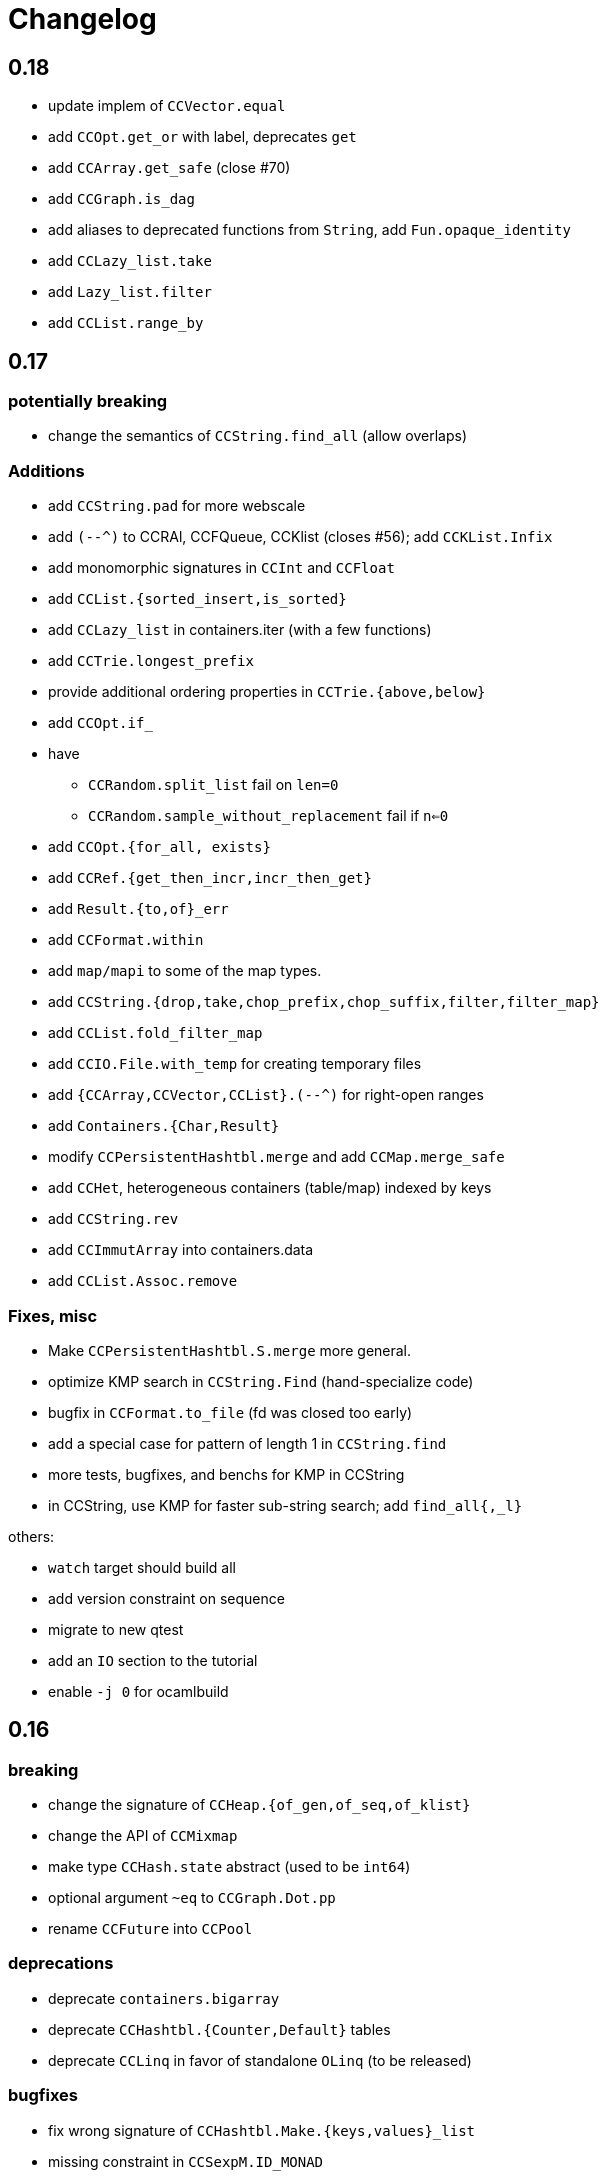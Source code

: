 = Changelog

== 0.18

- update implem of `CCVector.equal`
- add `CCOpt.get_or` with label, deprecates `get`
- add `CCArray.get_safe` (close #70)
- add `CCGraph.is_dag`
- add aliases to deprecated  functions from `String`, add `Fun.opaque_identity`
- add `CCLazy_list.take`
- add `Lazy_list.filter`
- add `CCList.range_by`

== 0.17

=== potentially breaking

- change the semantics of `CCString.find_all` (allow overlaps)

=== Additions

- add `CCString.pad` for more webscale
- add `(--^)` to CCRAl, CCFQueue, CCKlist (closes #56); add `CCKList.Infix`
- add monomorphic signatures in `CCInt` and `CCFloat`
- add `CCList.{sorted_insert,is_sorted}`
- add `CCLazy_list` in containers.iter (with a few functions)
- add `CCTrie.longest_prefix`
- provide additional ordering properties in `CCTrie.{above,below}`
- add `CCOpt.if_`
- have
  * `CCRandom.split_list` fail on `len=0`
  * `CCRandom.sample_without_replacement` fail if `n<=0`
- add `CCOpt.{for_all, exists}`
- add `CCRef.{get_then_incr,incr_then_get}`
- add `Result.{to,of}_err`
- add `CCFormat.within`
- add `map/mapi` to some of the map types.
- add `CCString.{drop,take,chop_prefix,chop_suffix,filter,filter_map}`
- add `CCList.fold_filter_map`
- add `CCIO.File.with_temp` for creating temporary files
- add `{CCArray,CCVector,CCList}.(--^)` for right-open ranges
- add `Containers.{Char,Result}`
- modify `CCPersistentHashtbl.merge` and add `CCMap.merge_safe`
- add `CCHet`, heterogeneous containers (table/map) indexed by keys
- add `CCString.rev`
- add `CCImmutArray` into containers.data
- add `CCList.Assoc.remove`

=== Fixes, misc

- Make `CCPersistentHashtbl.S.merge` more general.
- optimize KMP search in `CCString.Find` (hand-specialize code)
- bugfix in `CCFormat.to_file` (fd was closed too early)

- add a special case for pattern of length 1 in `CCString.find`
- more tests, bugfixes, and benchs for KMP in CCString
- in CCString, use KMP for faster sub-string search; add `find_all{,_l}`

others:

- `watch` target should build all
- add version constraint on sequence
- migrate to new qtest
- add an `IO` section to the tutorial
- enable `-j 0` for ocamlbuild

== 0.16

=== breaking

- change the signature of `CCHeap.{of_gen,of_seq,of_klist}`
- change the API of `CCMixmap`
- make type `CCHash.state` abstract (used to be `int64`)
- optional argument `~eq` to `CCGraph.Dot.pp`
- rename `CCFuture` into `CCPool`

=== deprecations

- deprecate `containers.bigarray`
- deprecate `CCHashtbl.{Counter,Default}` tables
- deprecate `CCLinq` in favor of standalone `OLinq` (to be released)

=== bugfixes

- fix wrong signature of `CCHashtbl.Make.{keys,values}_list`
- missing constraint in `CCSexpM.ID_MONAD`

=== new features

- add a tutorial file
- add a printer into CCHeap
- add `{CCList,CCOpt}.Infix` modules
- add `CCOpt.map_or`, deprecating `CCopt.maybe`
- add `CCFormat.sprintf_no_color`
- add `CCFormat.{h,v,hov,hv}box` printer combinators
- add `CCFormat.{with_color, with_colorf}`
- add `CCList.hd_tl`
- add `CCResult.{map_or,get_or}`
- add `CCGraph.make` and utils
- add `CCHashtbl.add_list`
- add counter function in `CCHashtbl`, to replace `CCHashtbl.Counter`
- add `CCPair.make`
- add `CCString.Split.{left,right}_exn`
- add `CCIO.File.{read,write,append}` for quickly handling files
- add `CCRandom.pick_{list,array}`
- add `CCList.Assoc.update`
- add `CCList.Assoc.mem`
- add `{CCMap,CCHashtbl}.get_or` for lookup with default value
- add `CCLock.{decr_then_get, get_then_{decr,set,clear}}`
- rename `CCFuture` into `CCPool`, expose the thread pool
- split `CCTimer` out of `CCFuture`, a standalone 1-thread timer
- move `CCThread.Queue` into `CCBlockingQueue`
- add `CCResult`, with dependency on `result` for retrocompat
- add `CCThread.spawn{1,2}`
- add many helpers in `CCUnix` (for sockets, files, and processes)
- add `CCFun.finally{1,2}`, convenience around `finally`
- add `CCLock.update_map`
- add `CCLock.{incr_then_get,get_then_incr}`
- add breaking space in `CCFormat.{pair,triple,quad}`
- update `examples/id_sexp` so it can read on stdin
- add `CCList.fold_map2`

== 0.15

=== breaking changes

- remove deprecated `CCFloat.sign`
- remove deprecated `CCSexpStream`

=== other changes

- basic color handling in `CCFormat`, using tags and ANSI codes
- add `CCVector.ro_vector` as a convenience alias
- add `CCOrd.option`
- add `CCMap.{keys,values}`
- add wip `CCAllocCache`, an allocation cache for short-lived arrays
- add `CCError.{join,both}` applicative functions for CCError
- opam: depend on ecamlbuild
- work on `CCRandom` by octachron:
  * add an uniformity test
  * Make `split_list` uniform
  * Add sample_without_replacement

- bugfix: forgot to export `{Set.Map}.OrderedType` in `Containers`

== 0.14

=== breaking changes

- change the type `'a CCParse.t` with continuations
- add labels on `CCParse.parse_*` functions
- change semantics of `CCList.Zipper.is_empty`

=== other changes

- deprecate `CCVector.rev'`, renamed into `CCVector.rev_in_place`
- deprecate `CCVector.flat_map'`, renamed `flat_map_seq`

- add `CCMap.add_{list,seqe`
- add `CCSet.add_{list,seq}`
- fix small uglyness in `Map.print` and `Set.print`
- add `CCFormat.{ksprintf,string_quoted}`
- add `CCArray.sort_generic` for sorting over array-like structures in place
- add `CCHashtbl.add` mimicking the stdlib `Hashtbl.add`
- add `CCString.replace` and tests
- add `CCPersistentHashtbl.stats`
- reimplementation of `CCPersistentHashtbl`
- add `make watch` target
- add `CCVector.rev_iter`
- add `CCVector.append_list`
- add `CCVector.ensure_with`
- add `CCVector.return`
- add `CCVector.find_map`
- add `CCVector.flat_map_list`
- add `Containers.Hashtbl` with most combinators of `CCHashtbl`
- many more functions in `CCList.Zipper`
- large update of `CCList.Zipper`
- add `CCHashtbl.update`
- improve `CCHashtbl.MakeCounter`
- add `CCList.fold_flat_map`
- add module `CCChar`
- add functions in `CCFormat`
- add `CCPrint.char`
- add `CCVector.to_seq_rev`
- doc and tests for `CCLevenshtein`
- expose blocking decoder in `CCSexpM`
- add `CCList.fold_map`
- add `CCError.guard_str_trace`
- add `CCError.of_exn_trace`
- add `CCKlist.memoize` for costly computations
- add `CCLevenshtein.Index.{of,to}_{gen,seq}` and `cardinal`

- small bugfix in `CCSexpM.print`
- fix broken link to changelog (fix #51)
- fix doc generation for `containers.string`
- bugfix in `CCString.find`
- raise exception in `CCString.replace` if `sub=""`
- bugfix in hashtable printing
- bugfix in `CCKList.take`, it was slightly too eager

== 0.13

=== Breaking changes

- big refactoring of `CCLinq` (now simpler and cleaner)
- changed the types `input` and `ParseError`  in `CCParse`
- move `containers.misc` and `containers.lwt` into their own repo
- change the exceptions in `CCVector`
- change signature of `CCDeque.of_seq`

=== Other changes

- add module `CCWBTree`, a weight-balanced tree, in `containers.data`.
- add module `CCBloom` in `containers.data`, a bloom filter
- new module `CCHashTrie` in `containers.data`, HAMT-like associative map
- add module `CCBitField` in `containers.data`, a safe abstraction for bitfields of < 62 bits
- add module `CCHashSet` into `containers.data`, a mutable set
- add module `CCInt64`
- move module `RAL` into `containers.data` as `CCRAL`
- new module `CCThread` in `containers.thread`, utils for threading (+ blocking queue)
- new module `CCSemaphore` in `containers.thread`, with simple semaphore
- add `containers.top`, a small library that installs printers

- add `CCParse.memo` for memoization (changes `CCParse.input`)
- add `CCString.compare_versions`
- update `CCHash` with a functor and module type for generic hashing
- add `CCList.{take,drop}_while`; improve map performance
- add `CCList.cons_maybe`
- add `CCArray.bsearch` (back from batteries)
- add fair functions to `CCKList`
- deprecate `CCList.split`, introduce `CCList.take_drop` instead.
- add `CCKtree.force`
- add tests to `CCIntMap`; now flagged "stable" (for the API)
- add `CCOpt.choice_seq`
- add `CCOpt.print`
- add `CCIntMap.{equal,compare,{of,to,add}_{gen,klist}}`
- add `CCThread.Barrier` for simple synchronization
- add `CCPersistentArray.{append,flatten,flat_map,of_gen,to_gen}`
- add `CCDeque.clear`
- add `CCDeque.{fold,append_{front,back},{of,to}_{gen,list}}` and others
- add `CCKList.{zip, unzip}`
- add `CCKList.{of_array,to_array}`
- add `CCKList.{head,tail,mapi,iteri}`
- add `CCKList.{unfold,of_gen}`
- add `CCParse.{input_of_chan,parse_file,parse_file_exn}`
- modify `CCParse.U.list` to skip newlines
- add `CCDeque.print`
- add `CCBV.print`
- add printer to `CCHashtbl`

- bugfix in `CCSexpM`
- new tests in `CCTrie`; bugfix in `CCTrie.below`
- lots of new tests
- more benchmarks; cleanup of benchmarks
- migration of tests to 100% qtest
- migration markdown to asciidoc for doc (readme, etc.)
- add tests to `CCIntMap`, add type safety, and fix various bugs in `{union,inter}`
- more efficient `CCThread.Queue.{push,take}_list`
- slightly different implem for `CCThread.Queue.{take,push}`
- new implementation for `CCDeque`, more efficient
- update makefile (target devel)

== 0.12

=== breaking

- change type of `CCString.blit` so it writes into `Bytes.t`
- better default opening flags for `CCIO.with_{in, out}`

=== non-breaking

NOTE: use of `containers.io` is deprecated (its only module has moved to `containers`)

- add `CCString.mem`
- add `CCString.set` for updating immutable strings
- add `CCList.cons` function
- enable `-safe-string` on the project; fix `-safe-string` issues
- move `CCIO` from `containers.io` to `containers`, add dummy module in `containers.io`
- add `CCIO.read_all_bytes`, reading a whole file into a `Bytes.t`
- add `CCIO.with_in_out` to read and write a file
- add `CCArray1` in containers.bigarray, a module on 1-dim bigarrays (experimental)
- add module `CCGraph` in `containers.data`, a simple graph abstraction similar to `LazyGraph`
- add a lot of string functions in `CCString`
- add `CCError.catch`, in prevision of the future standard `Result.t` type
- add `CCError.Infix` module
- add `CCHashconsedSet` in `containers.data` (set with maximal struct sharing)

- fix: use the proper array module in `CCRingBuffer`
- bugfix: `CCRandom.float_range`

== 0.11

- add `CCList.{remove,is_empty}`
- add `CCOpt.is_none`
- remove packs for `containers_string` and `containers_advanced`
- add `Containers_string.Parse`, very simple monadic parser combinators
- add `CCList.{find_pred,find_pred_exn}`
- bugfix in `CCUnix.escape_str`
- add methods and accessors to `CCUnix`
- in `CCUnix`, use `Unix.environment` as the default environment
- add `CCList.partition_map`
- `RingBuffer.{of_array, to_array}` convenience functions
- `containers.misc.RAL`: more efficient in memory (unfold list)
- add `CCInt.pow` (thanks to bernardofpc)
- add `CCList.group_succ`
- `containers.data.CCMixset`, set of values indexed by poly keys
- disable warning 32 (unused val) in .merlin
- some infix operators for `CCUnix`
- add `CCUnix.async_call` for spawning and communicating with subprocess
- add `CCList.Set.{add,remove}`
- fix doc of `CCstring.Split.list_`

== 0.10

- add `containers.misc.Puf.iter`
- add `CCString.{lines,unlines,concat_gen}`
- `CCUnix` (with a small subprocess API)
- add `CCList.{sorted_merge_uniq, uniq_succ}`
- breaking: fix documentation of `CCList.sorted_merge` (different semantics)
- `CCPersistentArray` (credit to @gbury and Jean-Christophe Filliâtre)
- `CCIntMap` (big-endian patricia trees) in containers.data
- bugfix in `CCFQueue.add_seq_front`
- add `CCFQueue.{rev, --}`
- add `App_parse` in `containers.string`, experimental applicative parser combinators
- remove `containers.pervasives`, add the module `Containers` to core
- bugfix in `CCFormat.to_file`

== 0.9

- add `Float`, `Ref`, `Set`, `Format` to `CCPervasives`
- `CCRingBuffer.append` (simple implementation)
- `containers.data` now depends on bytes
- new `CCRingBuffer` module, imperative deque with batch (blit) operations,
  mostly done by Carmelo Piccione
- new `Lwt_pipe` and `Lwt_klist` streams for Lwt, respectively (un)bounded
  synchronized queues and lazy lists
- `CCKTree.print`, a simple S-expressions printer for generic trees
- Add `CCMixmap` in containers.data (close #40), functional alternative to `CCMixtbl`
- remove old META file
- simplified `CCTrie` implementation
- use "compiledObject: best" in `_oasis` for binaries
- document some invariants in `CCCache` (see #38)
- tests for `CCCache.lru`
- fix `CCFormat.seq` combinator
- add `CCSet` module in core/
- add `CCRef` module in core/

== 0.8

- add `@Emm` to authors
- refactored heavily `CCFuture` (much simpler, cleaner, basic API and thread pool)
- add `CCLock` in containers.thread
- merged `test_levenshtein` with other tests
- Add experimental rose tree in `Containers_misc.RoseTree`.
- remove a lot of stuff from `containers.misc` (see `_oasis` for details)
- `make devel` command, activating most flags, for developpers (see #27)
- use benchmark 1.4, with the upstreamed tree system
- test `ccvector.iteri`
- add `CCFormat` into core/
- infix map operators for `CCArray`
- `fold_while` impl for `CCList` and `CCArray`
- Added `CCBigstring.length` for more consistency with the `CCString` module.
- Added name and dev fields in the OPAM file for local pinning.
- Fix `CCIO.remove*` functions.
- Added `CCIO.remove_safe`.
- only build doc if all the required flags are enabled
- `CCHashtbl.{keys,values}_list` in the functor as well. Better doc.
- `CCHashtbl.{keys,values}_list`
- more accurate type for `CCHashtbl.Make`

== 0.7

=== breaking

- remove `cgi`/
- removed useless Lwt-related module
- remove `CCGen` and `CCsequence` (use the separate libraries)
- split the library into smaller pieces (with `containers.io`, `containers.iter`,
    `containers.sexp`, `containers.data`)

=== other changes

- cleanup: move sub-libraries to their own subdir each; mv everything into `src/`
- `sexp`:
    * `CCSexp` now splitted into `CCSexp` (manipulating expressions) and `CCSexpStream`
    * add `CCSexpM` for a simpler, monadic parser of S-expressions (deprecating `CCSexpStream`)
- `core`:
    * `CCString.fold`
    * `CCstring.suffix`
    * more efficient `CCString.init`
    * fix errors in documentation of `CCString` (slightly over-reaching sed)
    * add `CCFloat.{fsign, sign_exn}` (thanks @bernardofpc)
- new `containers.bigarray`, with `CCBigstring`
- `CCHashtbl.map_list`
- `io`:
    * `CCIO.read_all` now with ?size parameter
    * use `Bytes.extend` (praise modernity!)
    * bugfix in `CCIO.read_all` and `CCIO.read_chunks`
- use `-no-alias-deps`

== 0.6.1

- use subtree `gen/` for `CCGen` (symlink) rather than a copy.
- Add benchmarks for the function `iter` of iterators.
- `CCKTree`: more printers (to files), `Format` printer
- `CCOpt.get_lazy` convenience function
- introduce `CCFloat`, add float functions to `CCRandom` (thanks to @struktured)

== 0.6

=== breaking changes

- new `CCIO` module, much simpler, but incompatible interface
- renamed `CCIO` to `advanced.CCMonadIO`

=== other changes

- `CCMultiSet.{add_mult,remove_mult,update}`
- `CCVector.{top,top_exn}`
- `CCFun.compose_binop` (binary composition)
- `CCList.init`
- `CCError.map2` has a more general type (thanks to @hcarty)
- new module `CCCache`
    * moved from `misc`
    * add `CCache`.{size,iter}
    * incompatible interface (functor -> values), much simpler to use
- `lwt/Lwt_actor` stub, for erlang-style concurrency (albeit much much more naive)
- `misc/Mixtbl` added from its old repository
- more benchmarks, with a more general system to select/run them
- more efficient versions of `CCList.{flatten,append,flat_map}`, some functions
  are now tailrec


== 0.5

=== breaking changes

- dependency on `cppo` (thanks to @whitequark, see `AUTHORS.md`) and `bytes`
- `CCError`:
    * now polymorphic on the error type
    * some retro-incompatibilies (wrap,guard)
- `CCPervasives.Opt` -> `CCPervasives.Option`
- `Levenshtein.Index.remove` changed signature (useless param removed)

=== other changes

- stronger inlining for `CCVector` (so that e.g. push is inline)
- more tests for `CCVector`
- removed many warnings
- `CCSequence` now provides some bytes-dependent operations
- `CCList.(>|=)` map operator
- `CCOpt.filter`
- `CCInt.neg`
- `CCMap` wrapper to the standard `Map` module
- make some functions in `CCFun` and `CCString` depend on ocaml version
- thanks to @whitequark, could use cppo for preprocessing files
- add Format printers to `CCString`
- `AUTHORS.md`

== 0.4.1

- `CCOpt.get`
- new functions in `CCSexp.Traverse`
- comments in `CCMultiSet.mli`, to explain meet/intersection/union
- `CCMultiset`: Add meet
- update of readme
- generate doc for `containers.advanced`

== 0.4

- `core/CCSexp` for fast and lightweight S-expressions parsing/printing
- moved `CCLinq`, `CCBatch` and `CCat` from core/ to advanced/
- ensure compatibility with ocaml 4.00
- get rid of deprecated `Array.create`
- move benchmarks to benchs/ so they are separate from tests
- `CCError.{iter,get_exn}`
- `CCPair.print`
- some small improvements to `CCRandom`
- moved `CCHashtbl` to `CCFlatHashtbl`; new module `CCHashtbl` that
  wraps and extends the standard hashtable
- `CCPervasives` module, replacing modules of the standard library
- removed type alias `CCString.t` (duplicate of String.t which already exists)

== 0.3.4

- subtree for `sequence` repo
- `CCSequence` is now a copy of `sequence`
- `CCOpt.wrap{1,2}`
- `CCList.findi`, `CCArray.findi` and `CCArray.find_idx`
- better `Format` printers (using break hints)
- specialize some comparison functions
- `CCOrd.map`

== 0.3.3

- readme: add ci hook (to http://ci.cedeela.fr)
- `CCIO`: monad for IO actions-as-values
    - explicit finalizer system, to use a `>>>=` operator rather than callbacks
    - `File` for basic filenames manipulations
    - `Seq` for streams
- `CCMultiMap`: functor for bidirectional mappings
- `CCMultiSet`: sequence
- renamed threads/future to threads/CCFuture
- big upgrade of `RAL` (random access lists)
- `CCList.Ref` to help use references on lists
- `CCKList`: `group,uniq,sort,sort_uniq,repeat` and `cycle`, infix ops, applicative,product
- `CCTrie.above/below`: ranges of items
- more functions in `CCPair`
- `CCCat`: funny (though useless) definitions inspired from Haskell
- `CCList`: applicative instance
- `CCString.init`
- `CCError.fail_printf`

== 0.3.2

- small change in makefile
- conversions for `CCString`
- `CCHashtbl`: open-addressing table (Robin-Hood hashing)
- registered printers for `CCError`.guard,wrap1,etc.
- monadic operator in `CCList`: `map_m_par`
- simple interface to `PrintBox` now more powerful
- constructors for 1 or 2 elements fqueues
- bugfixes in BTree (insertion should work now)
- `CCFQueue`: logarithmic access by index
- add BTree partial implementation (not working yet)
- fix bug in `CCPrint.to_file`
- `CCArray.lookup` for divide-and-conquer search
- `CCList.sort_uniq`
- `CCError`: retry and choose combinators
- stub for monadic IO in `CCPrint`
- `CCopt.pure`
- updated `CCPersistentHashtbl` with new functions; updated doc, simplified code
- move `CCString` into core/, since it deals with a basic type; also add some features to `CCString` (Sub and Split modules to deal with slices and splitting by a string)
- `CCArray.blit`, `.Sub.to_slice`; some bugfixes
- applicative and lifting operators for `CCError`
- `CCError.map2`
- more combinators in `CCError`

== 0.3.1

- test for `CCArray.shuffle`
- bugfix in `CCArray.shuffle`
- `CCOpt.get_exn`
- `CCOpt.sequence_l`
- mplus instance for `CCOpt`
- monad instance for `CCFun`
- updated description in `_oasis`
- `CCTrie`, a compressed functorial persistent trie structure
- fix `CCPrint.unit`, add `CCPrint.silent`
- fix type mismatch

NOTE: `git log --no-merges previous_version..HEAD --pretty=%s`
